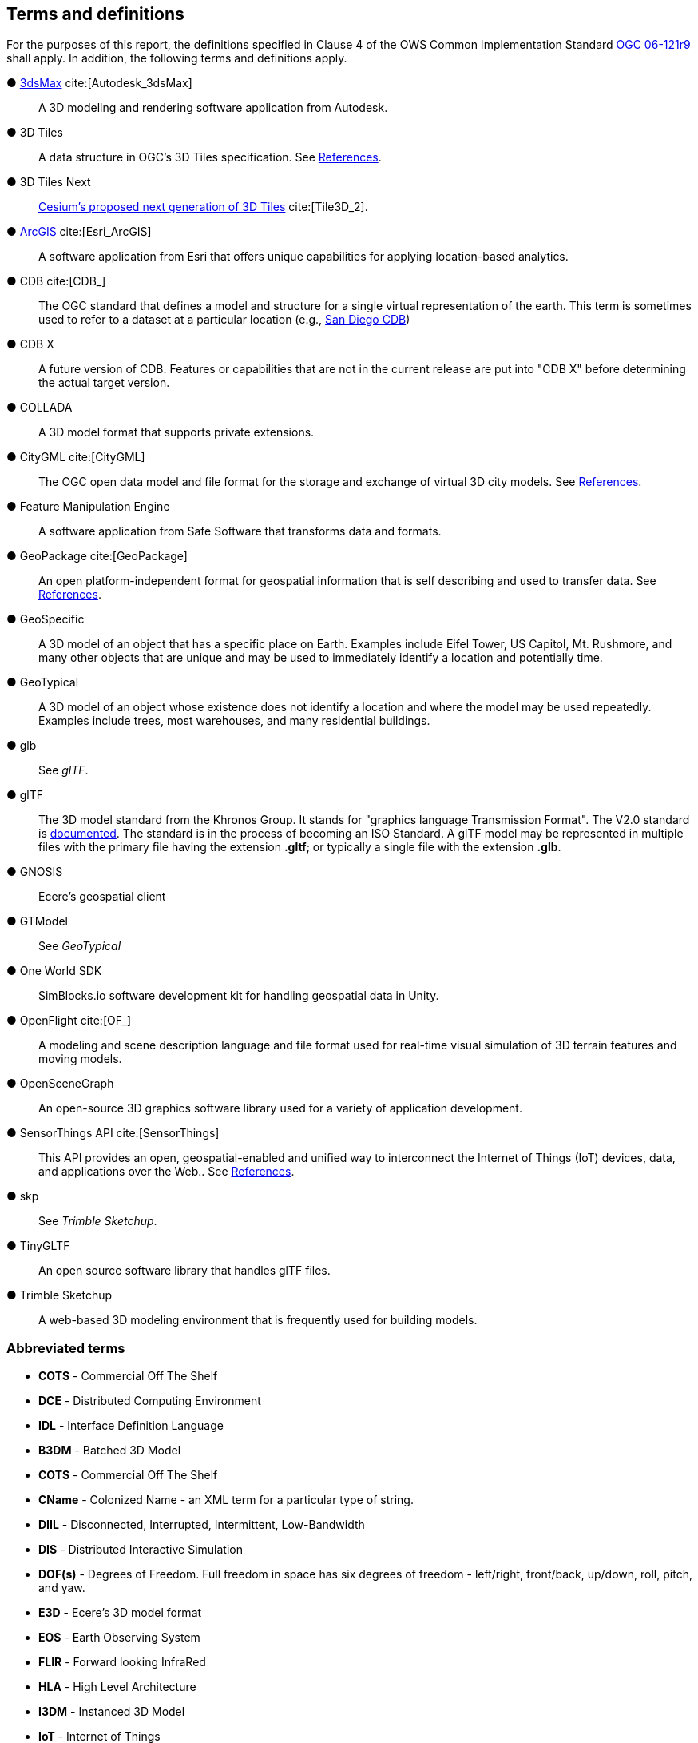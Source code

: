 == Terms and definitions

For the purposes of this report, the definitions specified in Clause 4 of the OWS Common Implementation Standard https://portal.opengeospatial.org/files/?artifact_id=38867&version=2[OGC 06-121r9] shall apply. In addition, the following terms and definitions apply.


&#9679; https://www.autodesk.com/products/3ds-max/overview[3dsMax] cite:[Autodesk_3dsMax] ::

 A 3D modeling and rendering software application from Autodesk.
 
&#9679; 3D Tiles ::

 A data structure in OGC's 3D Tiles specification. See <<references,References>>.

&#9679; 3D Tiles Next ::

 https://github.com/CesiumGS/3d-tiles/blob/3d-tiles-next/3D_TILES_NEXT.md[Cesium's proposed next generation of 3D Tiles] cite:[Tile3D_2].

&#9679; https://www.esri.com/en-us/arcgis/about-arcgis/overview[ArcGIS] cite:[Esri_ArcGIS]::

 A software application from Esri that offers unique capabilities for applying location-based analytics.
 
&#9679; CDB cite:[CDB_]::

 The OGC standard that defines a model and structure for a single virtual representation of the earth. This term is sometimes used to refer to a dataset at a particular location (e.g., <<table_annex-datasets,San Diego CDB>>)
 
 &#9679; CDB X ::

 A future version of CDB. Features or capabilities that are not in the current release are put into "CDB X" before determining the actual target version.
 
&#9679; COLLADA ::
 
 A 3D model format that supports private extensions.
 
&#9679; CityGML cite:[CityGML] ::

 The OGC open data model and file format for the storage and exchange of virtual 3D city models. See <<references,References>>.

&#9679; Feature Manipulation Engine ::

 A software application from Safe Software that transforms data and formats.

 &#9679; GeoPackage cite:[GeoPackage] ::

An open platform-independent format for geospatial information that is self describing and used to transfer data. See <<references,References>>.

&#9679; GeoSpecific ::

 A 3D model of an object that has a specific place on Earth. Examples include Eifel Tower, US Capitol, Mt. Rushmore, and many other objects that are unique and may be used to immediately identify a location and potentially time.

&#9679; GeoTypical ::

 A 3D model of an object whose existence does not identify a location and where the model may be used repeatedly. Examples include trees, most warehouses, and many residential buildings. 
 
&#9679; glb ::

 See _glTF_.

&#9679; glTF ::

The 3D model standard from the Khronos Group. It stands for "graphics language Transmission Format". The V2.0 standard is https://github.com/KhronosGroup/glTF/tree/master/specification/2.0[documented]. The standard is in the process of becoming an ISO Standard. A glTF model may be represented in multiple files with the primary file having the extension **.gltf**; or typically a single file with the extension **.glb**.

&#9679; GNOSIS ::

 Ecere's geospatial client

&#9679; GTModel ::

 See _GeoTypical_

&#9679; One World SDK ::

SimBlocks.io software development kit for handling geospatial data in Unity.
 
&#9679; OpenFlight cite:[OF_] ::

 A modeling and scene description language and file format used for real-time visual simulation of 3D terrain features and moving models.
 
&#9679; OpenSceneGraph ::

An open-source 3D graphics software library used for a variety of application development.
 
&#9679; SensorThings API cite:[SensorThings] ::

This API provides an open, geospatial-enabled and unified way to interconnect the Internet of Things (IoT) devices, data, and applications over the Web.. See <<references,References>>.
 
&#9679; skp ::

 See _Trimble Sketchup_.
 
&#9679; TinyGLTF ::

An open source software library that handles glTF files.
 
&#9679; Trimble Sketchup ::

 A web-based 3D modeling environment that is frequently used for building models.

===	Abbreviated terms

* *COTS* - Commercial Off The Shelf

* *DCE* - Distributed Computing Environment

* *IDL* - Interface Definition Language

* *B3DM* - Batched 3D Model

* *COTS* - Commercial Off The Shelf

* *CName* - Colonized Name - an XML term for a particular type of string.

* *DIIL* - Disconnected, Interrupted, Intermittent, Low-Bandwidth

* *DIS* - Distributed Interactive Simulation

* *DOF(s)* - Degrees of Freedom. Full freedom in space has six degrees of freedom - left/right, front/back, up/down, roll, pitch, and yaw.

* *E3D* - Ecere's 3D model format

* *EOS* - Earth Observing System

* *FLIR* - Forward looking InfraRed

* *HLA* - High Level Architecture

* *I3DM* - Instanced 3D Model

* *IoT* - Internet of Things

* *LOD* - Level Of Detail. A highly detailed model may be created to display at reduced detail when the scene camera is far away. The model typically defines the number of levels, the detail shown at each level, and the applicable viewing range.

* *MModels* - Moving Models

* *MOVINT* - Movement Intelligence

* *NVG* - Night vision goggles

* *NGA* - GRiD National Geospatial-Intelligence Agency Geospatial Repository and Data Management

* *OSG* - OpenSceneGraph
 
* *PBR* - Physically Based Rendering. This is a means for calculating the appearance of a model based on a number of physical parameters including metal-roughness, normals, and transmission. glTF uses this model for rendering.

* *SWIR* - Short-Wave InfraRed. The spectrum of electromagnetic energy with wavelength longer than visible red, but shorter than thermal energy.
8 
* *TIFF* - Tagged Image File Format. This format is used for storing raster graphics images. It is a container format that can store multiple different image formats. Images stored as TIFF files frequently are uncompressed or lossless-ly compressed. See also https://en.wikipedia.org/wiki/TIFF[Wikipedia - TIFF] cite:[TIFF]. 
 
* *X3D* - Extensive 3D Graphics - an ISO standard for storing, transmitting, and displaying 3D models. See https://www.web3d.org/standards cite:[WEB3D] for more details.

* *XR* - Extended Reality. This term encompasses the entire spectrum from fully **V**irtual **R**eality (everything computer rendered), through **A**ugmented **R**eality (some objects computer rendered, and composed with camera data), to **R**eal **R**eality (complete physical space and objects).

